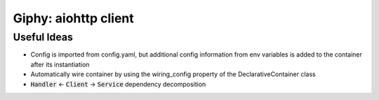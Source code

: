 Giphy: aiohttp client
=====================

Useful Ideas
------------

- Config is imported from config.yaml, but additional config information from env variables is added to the container after its instantiation
- Automatically wire container by using the wiring_config property of the DeclarativeContainer class
- :code:`Handler` <- :code:`Client` -> :code:`Service` dependency decomposition
